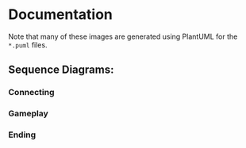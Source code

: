 * Documentation
Note that many of these images are generated using PlantUML for the
=*.puml= files.
** Sequence Diagrams:
*** Connecting
[[./connecting.png]]
*** Gameplay
[[./gameplay.png]]
*** Ending
[[./ending.png]]
